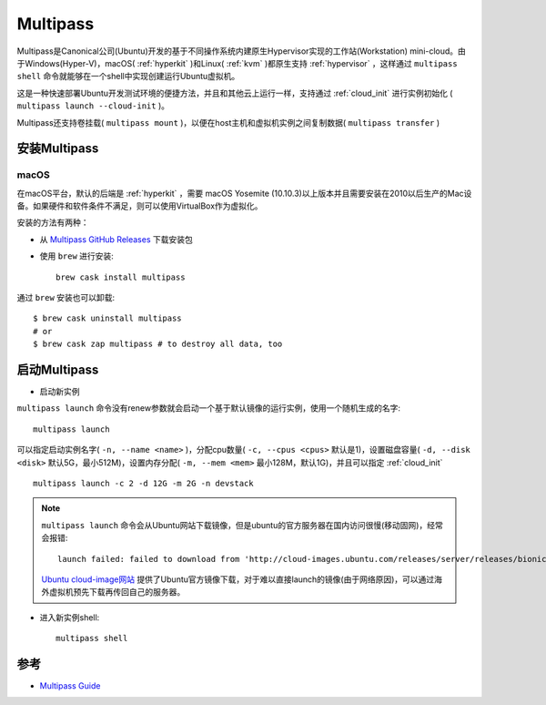 .. _multipass:

================
Multipass
================

Multipass是Canonical公司(Ubuntu)开发的基于不同操作系统内建原生Hypervisor实现的工作站(Workstation) mini-cloud。由于Windows(Hyper-V)，macOS( :ref:`hyperkit`  )和Linux( :ref:`kvm` )都原生支持 :ref:`hypervisor` ，这样通过 ``multipass shell`` 命令就能够在一个shell中实现创建运行Ubuntu虚拟机。

这是一种快速部署Ubuntu开发测试环境的便捷方法，并且和其他云上运行一样，支持通过 :ref:`cloud_init` 进行实例初始化 ( ``multipass launch --cloud-init`` )。

Multipass还支持卷挂载( ``multipass mount`` )，以便在host主机和虚拟机实例之间复制数据( ``multipass transfer`` )

安装Multipass
===============

macOS
--------

在macOS平台，默认的后端是 :ref:`hyperkit` ，需要 macOS Yosemite (10.10.3)以上版本并且需要安装在2010以后生产的Mac设备。如果硬件和软件条件不满足，则可以使用VirtualBox作为虚拟化。

安装的方法有两种：

- 从 `Multipass GitHub Releases <https://github.com/canonical/multipass/releases>`_ 下载安装包
- 使用 ``brew`` 进行安装::

   brew cask install multipass

通过 ``brew`` 安装也可以卸载::

   $ brew cask uninstall multipass
   # or
   $ brew cask zap multipass # to destroy all data, too

启动Multipass
=================

- 启动新实例

``multipass launch`` 命令没有renew参数就会启动一个基于默认镜像的运行实例，使用一个随机生成的名字::

   multipass launch

可以指定启动实例名字( ``-n, --name <name>`` )，分配cpu数量( ``-c, --cpus <cpus>`` 默认是1)，设置磁盘容量( ``-d, --disk <disk>`` 默认5G，最小512M)，设置内存分配( ``-m, --mem <mem>`` 最小128M，默认1G)，并且可以指定 :ref:`cloud_init` ::

   multipass launch -c 2 -d 12G -m 2G -n devstack

.. note::

   ``multipass launch`` 命令会从Ubuntu网站下载镜像，但是ubuntu的官方服务器在国内访问很慢(移动固网)，经常会报错::

      launch failed: failed to download from 'http://cloud-images.ubuntu.com/releases/server/releases/bionic/release-20200129.1/ubuntu-18.04-server-cloudimg-amd64.img': Network timeout

   `Ubuntu cloud-image网站 <https://cloud-images.ubuntu.com>`_ 提供了Ubuntu官方镜像下载，对于难以直接launch的镜像(由于网络原因)，可以通过海外虚拟机预先下载再传回自己的服务器。

- 进入新实例shell::

   multipass shell



参考
======

- `Multipass Guide <https://multipass.run/docs>`_
